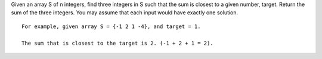 Given an array S of n integers, find three integers in S such that the
sum is closest to a given number, target. Return the sum of the three
integers. You may assume that each input would have exactly one
solution.

::

    For example, given array S = {-1 2 1 -4}, and target = 1.

    The sum that is closest to the target is 2. (-1 + 2 + 1 = 2).
